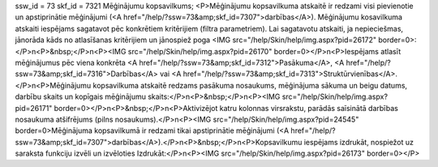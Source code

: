 ssw_id = 73skf_id = 7321Mēģinājumu kopsavilkums;<P>Mēģinājumu kopsavilkuma atskaitē ir redzami visi pievienotie un apstiprinātie mēģinājumi (<A href="/help/?ssw=73&amp;skf_id=7307">darbības</A>). Mēģinājumu kosavilkuma atskaiti iespējams sagatavot pēc konkrētiem kritērijiem (filtra parametriem). Lai sagatavotu atskaiti, ja nepieciešmas, jānorāda kāds no atlasīšanas kritērijiem un jānospiež poga <IMG src="/help/Skin/help/img.aspx?pid=26172" border=0>:</P>\n<P>&nbsp;</P>\n<P><IMG src="/help/Skin/help/img.aspx?pid=26170" border=0></P>\n<P>Iespējams atlasīt mēģinājumus pēc viena konkrēta <A href="/help/?ssw=73&amp;skf_id=7312">Pasākuma</A>, <A href="/help/?ssw=73&amp;skf_id=7316">Darbības</A> vai <A href="/help/?ssw=73&amp;skf_id=7313">Struktūrvienības</A>.</P>\n<P>Mēģinājumu kopsavilkuma atskaitē redzams pasākuma nosaukums, mēģinājuma sākuma un beigu datums, darbību skaits un kopīgais mēģinājumu skaits:</P>\n<P>&nbsp;</P>\n<P><IMG src="/help/Skin/help/img.aspx?pid=26171" border=0></P>\n<P>&nbsp;</P>\n<P>Aktivizējot katru kolonnas virsrakstu, parādās saīsinātā darbības nosaukuma atšifrējums (pilns nosaukums).</P>\n<P><IMG src="/help/Skin/help/img.aspx?pid=24545" border=0>Mēģinājuma kopsavilkumā ir redzami tikai apstiprinātie mēģinājumi (<A href="/help/?ssw=73&amp;skf_id=7307">darbības</A>).</P>\n<P>&nbsp;</P>\n<P>Kopsavilkumu iespējams izdrukāt, nospiežot uz saraksta funkciju izvēli un izvēloties Izdrukāt:</P>\n<P><IMG src="/help/Skin/help/img.aspx?pid=26173" border=0></P>